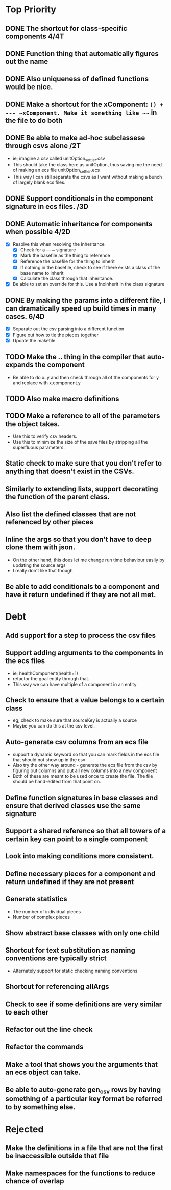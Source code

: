 * Top Priority
** DONE The shortcut for class-specific components 4/4T
** DONE Function thing that automatically figures out the name
** DONE Also uniqueness of defined functions would be nice.
** DONE Make a shortcut for the xComponent: ~() + --- ~xComponent. Make it something like ~~~ in the file to do both
   DEADLINE: <2018-12-06 Thu>
** DONE Be able to make ad-hoc subclassese through csvs alone /2T
   DEADLINE: <2018-11-20 Tue>
   - ie; imagine a csv called unitOption_settler.csv
   - This should take the class here as unitOption, thus saving me the need of making an ecs file unitOption_settler.ecs
   - This way I can still separate the csvs as I want without making a bunch of largely blank ecs files.
** DONE Support conditionals in the component signature in ecs files. /3D
   DEADLINE: <2019-06-10 Mon>
** DONE Automatic inheritance for components when possible 4/2D
   DEADLINE: <2019-11-20 Wed>
   - [X] Resolve this when resolving the inheritance
     - [X] Check for a --- ~ signature
     - [X] Mark the basefile as the thing to reference
     - [X] Reference the basefile for the thing to inherit
     - [X] If nothing in the basefile, check to see if there exists a class of the base name to inherit
     - [X] Calculate the class through that inheritance.
   - [X] Be able to set an override for this. Use a !noinherit in the class signature
** DONE By making the params into a different file, I can dramatically speed up build times in many cases. 6/4D
   DEADLINE: <2019-11-19 Tue>
   - [X] Separate out the csv parsing into a different function
   - [X] Figure out how to tie the pieces together
   - [X] Update the makefile
** TODO Make the .. thing in the compiler that auto-expands the component
   - Be able to do x..y and then check through all of the components for y and replace with x.component.y
** TODO Also make macro definitions
** TODO Make a reference to all of the parameters the object takes.
  - Use this to verify csv headers.
  - Use this to minimize the size of the save files by stripping all the superfluous parameters.
** Static check to make sure that you don't refer to anything that doesn't exist in the CSVs.
** Similarly to extending lists, support decorating the function of the parent class.
** Also list the defined classes that are not referenced by other pieces
** Inline the args so that you don't have to deep clone them with json.
   - On the other hand, this does let me change run time behaviour easily by updating the source args
   - I really don't like that though
** Be able to add conditionals to a component and have it return undefined if they are not all met.

* Debt
** Add support for a step to process the csv files
** Support adding arguments to the components in the ecs files
   - ie; healthComponent(health=1)
   - refactor the goal entity through that.
   - This way we can have multiple of a component in an entity
** Check to ensure that a value belongs to a certain class
   - eg; check to make sure that sourceKey is actually a source
   - Maybe you can do this at the csv level.
** Auto-generate csv columns from an ecs file
   - support a dynamic keyword so that you can mark fields in the ecs file that should not show up in the csv
   - Also try the other way around - generate the ecs file from the csv by figuring out columns and put all new columns into a new component
   - Both of these are meant to be used once to create the file. The file should be hand-edited from that point on.
** Define function signatures in base classes and ensure that derived classes use the same signature
** Support a shared reference so that all towers of a certain key can point to a single component
** Look into making conditions more consistent.
** Define necessary pieces for a component and return undefined if they are not present
** Generate statistics
   - The number of individual pieces
   - Number of complex pieces
** Show abstract base classes with only one child
** Shortcut for text substitution as naming conventions are typically strict
   - Alternately support for static checking naming conventions
** Shortcut for referencing allArgs
** Check to see if some definitions are very similar to each other
** Refactor out the line check
** Refactor the commands
** Make a tool that shows you the arguments that an ecs object can take.
** Be able to auto-generate gen_csv rows by having something of a particular key format be referred to by something else.
* Rejected
** Make the definitions in a file that are not the first be inaccessible outside that file
** Make namespaces for the functions to reduce chance of overlap
